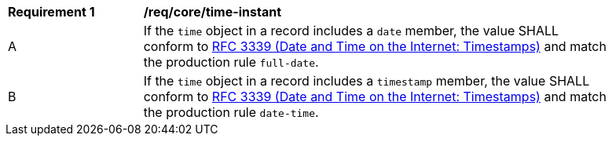 [[req_record-core_time-instant]]
[width="90%",cols="2,7a"]
|===
^|*Requirement {counter:req-num}* |*/req/core/time-instant*
^|A |If the `time` object in a record includes a `date` member, the value SHALL conform to <<rfc3339,RFC 3339 (Date and Time on the Internet: Timestamps)>> and match the production rule `full-date`.
^|B |If the `time` object in a record includes a `timestamp` member, the value SHALL conform to <<rfc3339,RFC 3339 (Date and Time on the Internet: Timestamps)>> and match the production rule `date-time`.
|===
